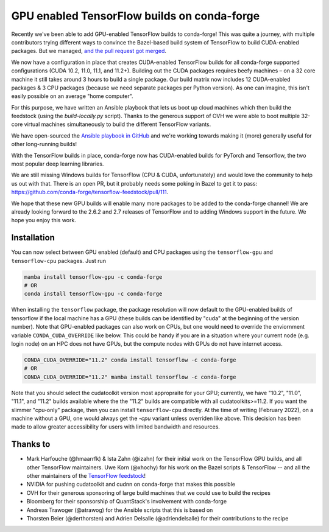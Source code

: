 .. post:: 2021-11-03
   :tags: conda-forge
   :author: wolfv

.. role:: raw-html(raw)
   :format: html

GPU enabled TensorFlow builds on conda-forge
============================================

.. image:: https://i.imgur.com/pRdJaYw.png
  :width: 400
  :alt: Tensorflow on Anvil

Recently we've been able to add GPU-enabled TensorFlow builds to conda-forge! This was quite a journey, with multiple contributors trying different ways to convince the Bazel-based build system of TensorFlow to build CUDA-enabled packages. But we managed, `and the pull request got merged <https://github.com/conda-forge/tensorflow-feedstock/pull/157>`_.

We now have a configuration in place that creates CUDA-enabled TensorFlow builds for all conda-forge supported configurations (CUDA 10.2, 11.0, 11.1, and 11.2+). Building out the CUDA packages requires beefy machines – on a 32 core machine it still takes around 3 hours to build a single package. Our build matrix now includes 12 CUDA-enabled packages & 3 CPU packages (because we need separate packages per Python version). As one can imagine, this isn't easily possible on an average "home computer".

For this purpose, we have written an Ansible playbook that lets us boot up cloud machines which then build the feedstock (using the `build-locally.py` script). Thanks to the generous support of OVH we were able to boot multiple 32-core virtual machines simultaneously to build the different TensorFlow variants.

We have open-sourced the `Ansible playbook in GitHub <https://github.com/mamba-org/build-locally-ansible>`_ and we're working towards making it (more) generally useful for other long-running builds!

.. image:: https://i.imgur.com/nvV6izV.jpg
  :width: 600
  :alt: Running 3 builds in parallel on 32 cores ... still takes around 3 hours to finish

With the TensorFlow builds in place, conda-forge now has CUDA-enabled builds for PyTorch and Tensorflow, the two most popular deep learning libraries. 

We are still missing Windows builds for TensorFlow (CPU & CUDA, unfortunately) and would love the community to help us out with that. There is an open PR, but it probably needs some poking in Bazel to get it to pass: https://github.com/conda-forge/tensorflow-feedstock/pull/111.

We hope that these new GPU builds will enable many more packages to be added to the conda-forge channel! We are already looking forward to the 2.6.2 and 2.7 releases of TensorFlow and to adding Windows support in the future. We hope you enjoy this work.

Installation
------------

You can now select between GPU enabled (default) and CPU packages using the ``tensorflow-gpu`` and ``tensorflow-cpu`` packages. Just run

.. code-block:: bash

    mamba install tensorflow-gpu -c conda-forge
    # OR
    conda install tensorflow-gpu -c conda-forge

When installing the ``tensorflow`` package, the package resolution will now default to the GPU-enabled builds of tensorflow if the local machine has a GPU (these builds can be identified by "cuda" at the beginning of the version number). Note that GPU-enabled packages can also work on CPUs, but one would need to override the enviornment variable ``CONDA_CUDA_OVERRIDE`` like below. This could be handy if you are in a situation where your current node (e.g. login node) on an HPC does not have GPUs, but the compute nodes with GPUs do not have internet access.

.. code-block:: bash

    CONDA_CUDA_OVERRIDE="11.2" conda install tensorflow -c conda-forge
    # OR
    CONDA_CUDA_OVERRIDE="11.2" mamba install tensorflow -c conda-forge

Note that you should select the cudatoolkit version most appropraite for your GPU; currently, we have "10.2", "11.0", "11.1", and "11.2" builds available where the the "11.2" builds are compatible with all cudatoolkits>=11.2. If you want the slimmer "cpu-only" package, then you can install ``tensorflow-cpu`` directly. At the time of writing (February 2022), on a machine without a GPU, one would always get the `-cpu` variant unless overriden like above. This decision has been made to allow greater accessibility for users with limited bandwidth and resources.

Thanks to
---------

- Mark Harfouche (@hmaarrfk) & Ista Zahn (@izahn) for their initial work on the TensorFlow GPU builds, and all other TensorFlow maintainers. Uwe Korn (@xhochy) for his work on the Bazel scripts & TensorFlow -- and all the other maintainers of the `TensorFlow feedstock <https://github.com/conda-forge/tensorflow-feedstock>`_!
- NVIDIA for pushing cudatoolkit and cudnn on conda-forge that makes this possible
- OVH for their generous sponsoring of large build machines that we could use to build the recipes
- Bloomberg for their sponsorship of QuantStack's involvement with conda-forge
- Andreas Trawoger (@atrawog) for the Ansible scripts that this is based on
- Thorsten Beier (@derthorsten) and Adrien Delsalle (@adriendelsalle) for their contributions to the recipe
